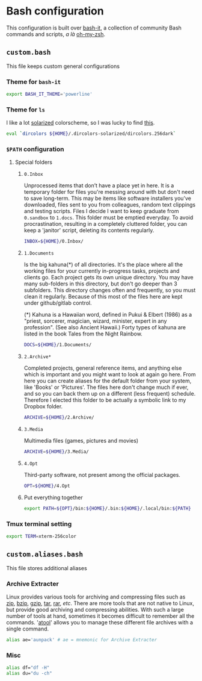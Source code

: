 * Bash configuration

This configuration is built over [[https://github.com/Bash-it/bash-it][bash-it]], a collection of community Bash commands and scripts, /a là/ [[https://github.com/robbyrussell/oh-my-zsh][oh-my-zsh]].

** =custom.bash=
:PROPERTIES:
:TANGLE: bash/custom.bash
:PADLINE: no
:MKDIRP: yes
:END:

This file keeps custom general configurations

*** Theme for =bash-it=

#+BEGIN_SRC sh
export BASH_IT_THEME='powerline'
#+END_SRC

*** Theme for =ls=

I like a lot [[http://ethanschoonover.com/solarized][solarized]] colorscheme, so I was lucky to find [[https://github.com/seebi/dircolors-solarized][this]].

#+BEGIN_SRC sh
eval `dircolors ${HOME}/.dircolors-solarized/dircolors.256dark`
#+END_SRC

*** =$PATH= configuration
**** Special folders
***** =0.Inbox=

Unprocessed items that don’t have a place yet in here. It is a temporary folder for files you're messing around with but don't need to save long-term. This may be items like software installers you’ve downloaded, files sent to you from colleagues, random text clippings and testing scripts. Files I decide I want to keep graduate from =0.sandbox= to =1.docs=. This folder must be emptied everyday. To avoid procrastination, resulting in a completely cluttered folder, you can keep a 'janitor' script, deleting its contents regularly.
#+BEGIN_SRC sh
INBOX=${HOME}/0.Inbox/
#+END_SRC

***** =1.Documents=

Is the big kahuna(*) of all directories. It's the place where all the working files for your currently in-progress tasks, projects and clients go. Each project gets its own unique directory. You may have many sub-folders in this directory, but don't go deeper than 3 subfolders. This directory changes often and frequently, so you must clean it regularly. Because of this most of the files here are kept under github/gitlab control.

(*) Kahuna is a Hawaiian word, defined in Pukui & Elbert (1986) as a "priest, sorcerer, magician, wizard, minister, expert in any profession". (See also Ancient Hawaii.) Forty types of kahuna are listed in the book Tales from the Night Rainbow.
#+BEGIN_SRC sh
DOCS=${HOME}/1.Documents/
#+END_SRC

***** =2.Archive*=

Completed projects, general reference items, and anything else which is important and you might want to look at again go here. From here you can create aliases for the default folder from your system, like 'Books' or 'Pictures'.  The files here don't change much if ever, and so you can back them up on a different (less frequent) schedule. Therefore I elected this folder to be actually a symbolic link to my Dropbox folder.
#+BEGIN_SRC sh
ARCHIVE=${HOME}/2.Archive/
#+END_SRC

***** =3.Media=

Multimedia files (games, pictures and movies)
#+BEGIN_SRC sh
ARCHIVE=${HOME}/3.Media/
#+END_SRC

***** =4.Opt=

Third-party software, not present among the official packages.
#+BEGIN_SRC sh
OPT=${HOME}/4.Opt
#+END_SRC

***** Put everything together

#+BEGIN_SRC sh
export PATH=${OPT}/bin:${HOME}/.bin:${HOME}/.local/bin:${PATH}
#+END_SRC

*** Tmux terminal setting

#+BEGIN_SRC sh
export TERM=xterm-256color
#+END_SRC

** =custom.aliases.bash=
:PROPERTIES:
:TANGLE: bash/custom.aliases.bash
:PADLINE: no
:MKDIRP: yes
:END:

This file stores additional aliases

*** Archive Extracter

Linux provides various tools for archiving and compressing files such as [[https://en.wikipedia.org/wiki/Zip_(file_format)][zip]], [[https://en.wikipedia.org/wiki/Bzip2][bzip]], [[https://en.wikipedia.org/wiki/Gzip][gzip]], [[https://en.wikipedia.org/wiki/Tar_(computing)][tar]], [[https://en.wikipedia.org/wiki/RAR_(file_format)][rar]], /etc/. There are more tools that are not native to Linux, but provide good archiving and compressing abilities. With such a large number of tools at hand, sometimes it becomes difficult to remember all the commands. '[[http://www.nongnu.org/atool/][atool]]' allows you to manage these different file archives with a single command.
#+BEGIN_SRC sh
alias ae='aunpack' # ae = mnemonic for Archive Extracter
#+END_SRC

*** Misc

#+BEGIN_SRC sh
alias df="df -H"
alias du="du -ch"
#+END_SRC
